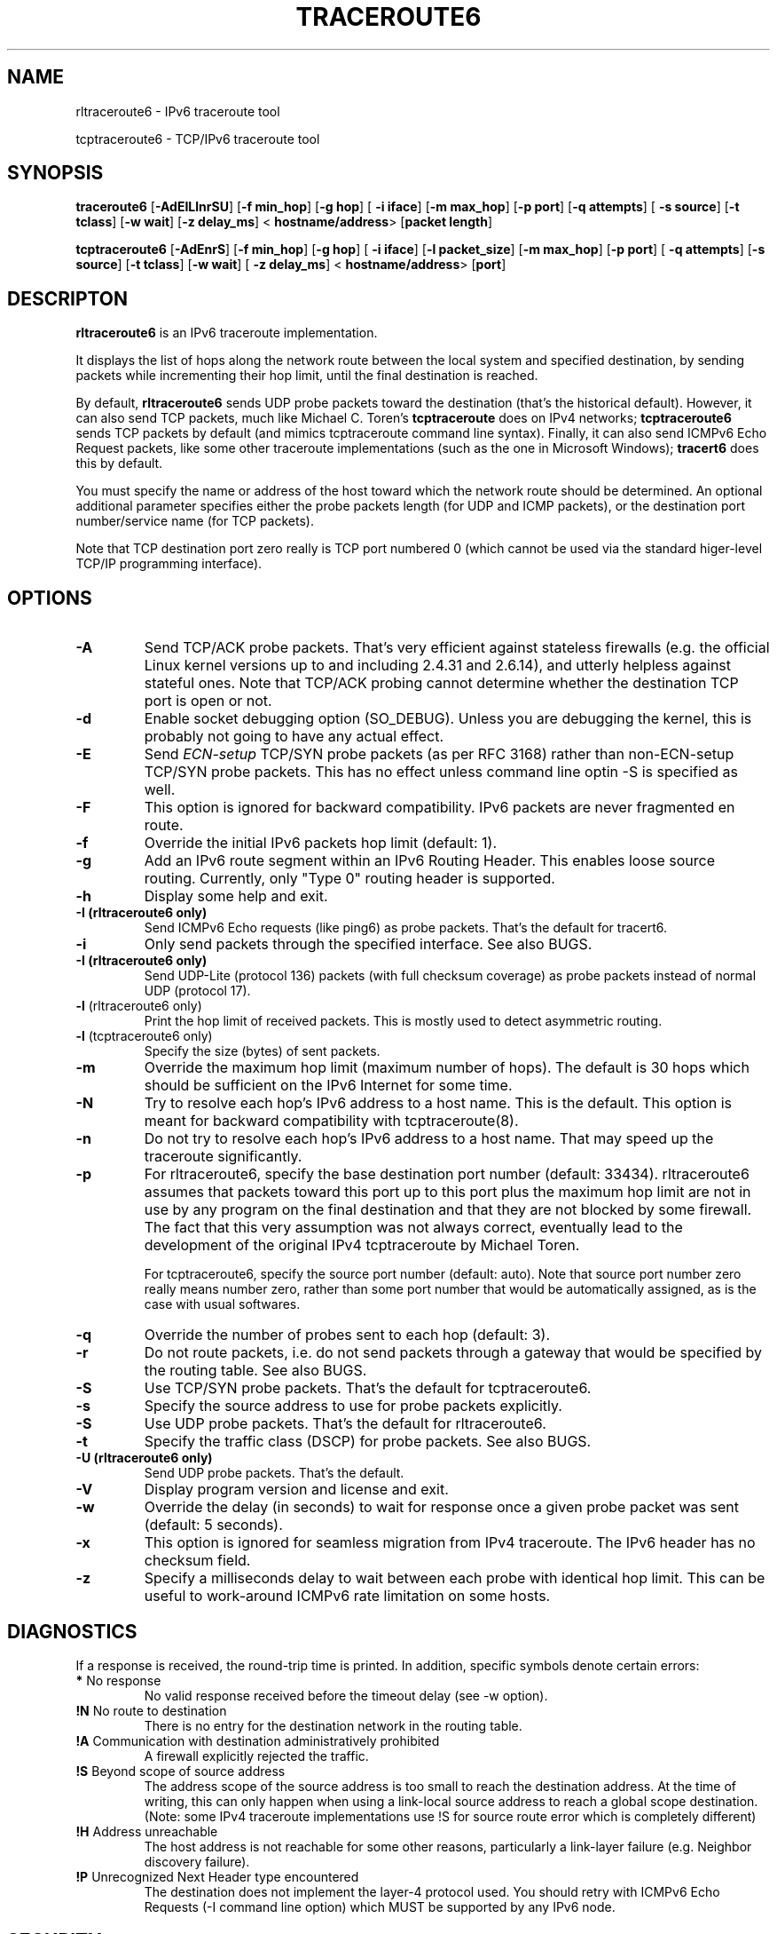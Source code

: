 .\" *************************************************************************
.\" *  Copyright © 2005-2006 Rémi Denis-Courmont.                           *
.\" *  This program is free software: you can redistribute and/or modify    *
.\" *  it under the terms of the GNU General Public License as published by *
.\" *  the Free Software Foundation, versions 2 or 3 of the license.        *
.\" *                                                                       *
.\" *  This program is distributed in the hope that it will be useful,      *
.\" *  but WITHOUT ANY WARRANTY; without even the implied warranty of       *
.\" *  MERCHANTABILITY or FITNESS FOR A PARTICULAR PURPOSE.  See the        *
.\" *  GNU General Public License for more details.                         *
.\" *                                                                       *
.\" *  You should have received a copy of the GNU General Public License    *
.\" *  along with this program. If not, see <http://www.gnu.org/licenses/>. *
.\" *************************************************************************
.TH "TRACEROUTE6" "8" "$Date$" "traceroute6" "System Manager's Manual"
.SH NAME
rltraceroute6 \- IPv6 traceroute tool

tcptraceroute6 \- TCP/IPv6 traceroute tool

.SH SYNOPSIS
.BR "traceroute6" " [" "-AdEILlnrSU" "] [" "-f min_hop" "] [" "-g hop" "] ["
.BR "-i iface" "] [" "-m max_hop" "] [" "-p port" "] [" "-q attempts" "] ["
.BR "-s source" "] [" "-t tclass" "] [" "-w wait" "] [" "-z delay_ms" "] <"
.BR "hostname/address" "> [" "packet length" "]"

.BR "tcptraceroute6" " [" "-AdEnrS" "] [" "-f min_hop" "] [" "-g hop" "] ["
.BR "-i iface" "] [" "-l packet_size" "] [" "-m max_hop" "] [" "-p port" "] ["
.BR "-q attempts" "] [" "-s source" "] [" "-t tclass" "] [" "-w wait" "] ["
.BR "-z delay_ms" "] <"
.BR "hostname/address" "> [" "port" "]"

.SH DESCRIPTON
.B rltraceroute6
is an IPv6 traceroute implementation.

It displays the list of hops along the network route between the local system
and specified destination, by sending packets while incrementing their hop
limit, until the final destination is reached.

.RB "By default, " "rltraceroute6" " sends UDP probe packets toward the"
destination (that's the historical default).
However, it can also send TCP packets, much like Michael C. Toren's
.B tcptraceroute
does on IPv4 networks; 
.B tcptraceroute6
sends TCP packets by default (and mimics tcptraceroute command line
syntax).
Finally, it can also send ICMPv6 Echo Request packets, like some other
traceroute implementations (such as the one in Microsoft Windows);
.B tracert6
does this by default.

You must specify the name or address of the host toward which the network
route should be determined. An optional additional parameter specifies either
the probe packets length (for UDP and ICMP packets), or the destination port
number/service name (for TCP packets).

Note that TCP destination port zero really is TCP port numbered 0 (which
cannot be used via the standard higer-level TCP/IP programming interface).

.SH OPTIONS

.TP
.B "\-A"
Send TCP/ACK probe packets. That's very efficient against stateless
firewalls (e.g. the official Linux kernel versions up to and including 2.4.31
and 2.6.14), and utterly helpless against stateful ones. Note that TCP/ACK
probing cannot determine whether the destination TCP port is open or not.

.TP
.B "\-d"
Enable socket debugging option (SO_DEBUG). Unless you are debugging the
kernel, this is probably not going to have any actual effect.

.TP
.B "\-E"
.RI "Send " "ECN-setup" " TCP/SYN probe packets (as per RFC 3168)"
rather than non-ECN-setup TCP/SYN probe packets. This has no effect unless
command line optin -S is specified as well.

.TP
.B "\-F"
This option is ignored for backward compatibility.
IPv6 packets are never fragmented en route.

.TP
.B "\-f"
Override the initial IPv6 packets hop limit (default: 1).

.TP
.B "\-g"
Add an IPv6 route segment within an IPv6 Routing Header.
This enables loose source routing.
Currently, only "Type 0" routing header is supported.

.TP
.B "\-h"
Display some help and exit.

.TP
.B "\-I" " (rltraceroute6 only)"
Send ICMPv6 Echo requests (like ping6) as probe packets.
That's the default for tracert6.

.TP
.B "\-i"
Only send packets through the specified interface.
See also BUGS.

.TP
.B "\-I" " (rltraceroute6 only)"
Send UDP-Lite (protocol 136) packets (with full checksum coverage)
as probe packets instead of normal UDP (protocol 17).

.TP
.BR "\-l" " (rltraceroute6 only)"
Print the hop limit of received packets.
This is mostly used to detect asymmetric routing.

.TP
.BR "\-l" " (tcptraceroute6 only)"
Specify the size (bytes) of sent packets.

.TP
.B "\-m"
Override the maximum hop limit (maximum number of hops).
The default is 30 hops which should be sufficient on the IPv6 Internet for
some time.

.TP
.B "\-N"
Try to resolve each hop's IPv6 address to a host name. This is the default.
This option is meant for backward compatibility with tcptraceroute(8).

.TP
.B "\-n"
Do not try to resolve each hop's IPv6 address to a host name.
That may speed up the traceroute significantly.

.TP
.B "\-p"
For rltraceroute6, specify the base destination port number (default: 33434).
rltraceroute6 assumes that packets toward this port up to this port plus the
maximum hop limit are not in use by any program on the final destination
and that they are not blocked by some firewall. The fact that this very
assumption was not always correct, eventually lead to the development of the
original IPv4 tcptraceroute by Michael Toren.

For tcptraceroute6, specify the source port number (default: auto).
Note that source port number zero really means number zero, rather than some
port number that would be automatically assigned, as is the case with usual
softwares.

.TP
.B "\-q"
Override the number of probes sent to each hop (default: 3).

.TP
.B "\-r"
Do not route packets, i.e. do not send packets through a gateway that would be
specified by the routing table.
See also BUGS.

.TP
.B "\-S"
Use TCP/SYN probe packets. That's the default for tcptraceroute6.

.TP
.B "\-s"
Specify the source address to use for probe packets explicitly.

.TP
.B "\-S"
Use UDP probe packets. That's the default for rltraceroute6.

.TP
.B "\-t"
Specify the traffic class (DSCP) for probe packets.
See also BUGS.

.TP
.B "\-U" " (rltraceroute6 only)"
Send UDP probe packets. That's the default.

.TP
.B "\-V"
Display program version and license and exit.

.TP
.B "\-w"
Override the delay (in seconds) to wait for response once a given probe packet
was sent (default: 5 seconds).

.TP
.B "\-x"
This option is ignored for seamless migration from IPv4 traceroute.
The IPv6 header has no checksum field.

.TP
.B "\-z"
Specify a milliseconds delay to wait between each probe
with identical hop limit.
This can be useful to work-around ICMPv6 rate limitation on some hosts.

.SH DIAGNOSTICS
If a response is received, the round-trip time is printed.
In addition, specific symbols denote certain errors:

.TP
.BR "*" "   No response"
No valid response received before the timeout delay (see -w option).

.TP
.BR "!N" "  No route to destination"
There is no entry for the destination network in the routing table.

.TP
.BR "!A" "  Communication with destination administratively prohibited"
A firewall explicitly rejected the traffic.

.TP
.BR "!S"  "  Beyond scope of source address"
The address scope of the source address is too small to reach the
destination address. At the time of writing, this can only happen when
using a link-local source address to reach a global scope destination.
(Note: some IPv4 traceroute implementations use !S for source route
error which is completely different)

.TP
.BR "!H" "  Address unreachable"
The host address is not reachable for some other reasons,
particularly a link-layer failure (e.g. Neighbor discovery failure).

.TP
.BR "!P" "  Unrecognized Next Header type encountered"
The destination does not implement the layer-4 protocol used.
You should retry with ICMPv6 Echo Requests (-I command line option)
which MUST be supported by any IPv6 node.

.SH SECURITY
.RI "rltraceroute6 should be " "setuid" " " "root" " to allow use by non "
privileged users. It will drop its root privileges before any attempt
is made to send or receive data from the network so as to reduce the possible
impact of a security vulnerability.

.SH BUGS
However useful they might be, -i and -r options are ignored by the
official Linux kernel at the time of writing this manpage,
and hence do not work as documented.

Support for option -t was broken until Linux kernel version 2.6.18.

Usage of Routing Header, with option -g, triggers an OOPS on Linux kernel
versions below 2.6.17.12.

Receiving TCP/SYN-ACK packets does not work on FreeBSD at all.
This severely limits the usefulness of tcptraceroute6 on FreeBSD.

Packet length takes the IPv6 header and, if present, extension headers
into account.
rltraceroute6 versions before 0.7.4 used it as IPv6 payload length instead,
i.e. did not include the layer-3 headers in the computation.
Linux iputils traceroute6 does not even include the UDP header.
On the whole, the packet length semantic is very inconsistent among IPv6
traceroute implementations.

.SH "SEE ALSO"
ipv6(7), traceroute(8), tcptraceroute(8), traceroute6(8)

.SH AUTHOR
R\[char233]mi Denis-Courmont <remi at remlab dot net>

$Id$

http://www.remlab.net/ndisc6/
